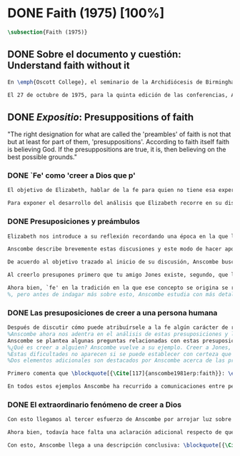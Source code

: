 #+PROPERTY: header-args:latex :tangle ../../tex/ch3/diacronico/faith.tex
# -----------------------------------------------------------------------------
# Santa Teresa Benedicta de la Cruz, ruega por nosotros

* DONE Faith (1975) [100%]
#+BEGIN_SRC latex
\subsection{Faith (1975)}
#+END_SRC
** DONE Sobre el documento y cuestión: Understand faith without it
CLOSED: [2019-09-01 Sun 15:05]
#+BEGIN_SRC latex
En \emph{Oscott College}, el seminario de la Archidiócesis de Birmingham, se comenzaron a celebrar las conferencias llamadas \emph{Wiseman Lectures} en 1971. Para estas lecciones ofrecidas anualmente en memoria de Nicholas Wiseman se invitaba un ponente que tratara algún tema relacionado con la filosofía de la religión o alguna materia en torno al ecumenismo\footnote{\cite[Cf.][7]{wisemanlects}.}.

El 27 de octubre de 1975, para la quinta edición de las conferencias, Anscombe presentó una lección titulada simplemente \emph{Faith}. Allí planteaba la siguiente cuestión: \blockquote[{\Cite[115]{anscombe1981erp:faith}}: \enquote{I want to say what might be understood about faith by someone who did not have it; someone, even, who does not necessarily believe that God exists, but who is able to think carefully and truthfully about it. Bertrand Russell called faith `certainty without proof'. That seems correct. Ambrose Bierce has a definition in his Devil's Dictionary: `The attitude of mind of one who believes without evidence one who tells without knowledge things without parallel.' What should we think of this?}]{Quiero decir qué es lo que puede ser entendido sobre la fe por alguien que no la tenga; alguien, incluso, que no necesariamente crea que Dios existe, pero que sea capaz de pensar cuidadosa y honestamente sobre ella. Bertrand Russell llamó a la fe `certeza sin prueba'. Esto parece correcto. Ambrose Bierce tiene una definición en su \emph{Devil's Dictionary}: `La actitud de la mente de uno que cree sin evidencia a uno que habla sin conocimiento cosas sin parangón'. ¿Qué deberíamos pensar de esto?}
#+END_SRC
** DONE /Expositio/: Presuppositions of faith
CLOSED: [2019-09-01 Sun 15:05]
:STATEMENT:
"The right designation for what are called the 'preambles' of faith is not that but at least for part of them, 'presuppositions'. According to faith itself faith is believing God. If the presuppositions are true, it is, then believing on the best possible grounds."
:END:
*** DONE `Fe' como 'creer a Dios que p'
CLOSED: [2019-09-01 Sun 15:05]
#+BEGIN_SRC latex
El objetivo de Elizabeth, hablar de la fe para quien no tiene esa experiencia, determina un enfoque específico a su investigación. La descripción del fenómeno de la fe tiene que ser realizada razonablemente, de modo que pueda ser considerada por alguien \enquote*{que sea capaz de pensar cuidadosa y honestamente} sobre ella. Su estrategia consiste aquí de nuevo en una descripción de usos familiares de la palabra analizada que son articulados de tal manera que los patrones de estos usos sean estudiables\footnote{\cite[Cf.][12]{bakerhacker2009understanding}: \enquote{There is no room in philosophy for explanatory (hypothetico-deductive) theory, on the model of science, or for dogmatic (essentialist) thesis, on the model of metaphysics. Its task is grammatical clarifiaction that dissolves conceptual puzzlement and gives an overview or surveyable representation of a segment of the grammar of our language \textelp{} It describes the familiar uses of words and arranges them so that the patterns of their use become surveyable, and our entanglement in the web of grammar becomes perspicuous}.}. Se enfoca en un modo antiguo de usar la palabra `fe' en el que se le empleaba para decir \enquote*{creer a alguien que $p$}. `Fe humana' era creer a una persona humana, `fe divina' era creer a Dios\footnote{\cite[Cf.][2]{anscombe2008faith:tobelieve}: \enquote{At one time there was the following way of speaking: faith was distinguished as human and divine. Human faith was believing a mere human being; divine faith was believing God}.}. Así por ejemplo: \enquote*{Abrám creyó a Dios (\textgreek{ἐπίστευσεν τῷ Θεῷ}) y esto se le contó como justicia} (Gn 15,6). De tal modo que es llamado \enquote*{padre de la fe} (Cf.~Rm 4 y Ga 3,7). La pregunta \enquote*{¿qué es creer a alguien?} queda situada en el centro de este análisis\footnote{\cite[Cf.][116]{anscombe1981erp:faith}: \enquote{It is clear that the topic I introduced of \emph{believing somebody} is in the middle of our target}.}. Anscombe emplea esta noción para indagar sobre la estructura del creer que está relacionada con la dinámica de la fe. Creer a alguien implica ciertas presuposiciones, al hablar de la fe como \enquote*{creer a Dios que $p$} le atribuye la misma implicación. La cuestión acerca de lo que es creer a alguien resultará de suficiente interés a Anscombe como para dedicarle su propio artículo y en esta investigación, sin duda, juega un papel importante.

Para exponer el desarrollo del análisis que Elizabeth recorre en su discusión podemos atender a tres movimientos principales realizados en su argumentación. Primero se fija en el carácter racional de la fe y recuerda una cierta apologética en la que se le atribuyó este carácter a los llamados preámbulos y el paso de estos a la fe misma; y establece que la la designación correcta de estos `preámbulos de la fe', al menos para parte de ellos, es más bien `presuposiciones'. En segundo lugar describe cuáles son las presuposiciones implicadas en creer a una persona humana cuando esta comunica algo. En tercer lugar examina el fenómeno particular del creer cuando la comunicación viene de Dios.
#+END_SRC
*** DONE Presuposiciones y preámbulos
CLOSED: [2019-09-01 Sun 15:05]
#+BEGIN_SRC latex
Elizabeth nos introduce a su reflexión recordando una época en la que la racionalidad de la fe estuvo en el foco de cierta discusión teológica: \blockquote[{\Cite[113]{anscombe1981erp:faith}}: \enquote{There was in a preceding time a professed enthusiasm for rationality, perhaps inspired by the teaching of Vatican I against fideism, certainly carried along by the promotion of neo-thomist studies \textelp{} the word was that the Catholic Christian faith was \emph{rational}, and a problem, to those able to feel it as a problem, was how it was \emph{gratuitous}\,---\,a special gift of grace. Why would it \emph{essentially} need the promptings of grace to follow a process of reasoning?}]{Hubo en una época pasada un profuso entusiasmo por la racionalidad, quizás inspirado por la enseñanza del Vaticano~I contra el fideísmo, ciertamente sostenidos por la promoción de estudios neo-tomistas [\ldots] la noticia era que la fe Cristiana Católica era \emph{racional}, y el problema, para aquellos capaces de sentirlo como tal, era cómo era \emph{gratuita}\,---\,un don especial de la gracia. ¿Por qué tendría que ser \emph{esencialmente} necesaria la ayuda de la gracia para seguir un proceso de razonamiento?} Este proceso de razonamiento consistía en una especie de cadena de demostraciones; se afirmaba a Dios, y luego la divinidad de Jesús, y después la institución de la Iglesia por él con el Papa a la cabeza con la encomienda de enseñar. Cada demostración permitiendo justificar la certeza de la verdad de las enseñanzas de la Iglesia\footnote{\cite[Cf.][12]{anscombe1981erp:faith}: \enquote{It was as if we were assured there was a chain of proof. First God. Then, the divinity of Jesus Christ. Then, \emph{his} establishment of a church with a Pope at the head of it and with a teaching commission from him. This body was readily identifiable. Hence you could demonstrate the truth of what the Church taught}.}. Esta breve descripción representa una postura quizás más extravagante, y otras variantes más sobrias enfatizaban más la figura de la Iglesia, o la divinidad de Jesús. Esta actitud más sobria o crítica ante aquellos que pretendían defender la razonabilidad de la fe como una casi demostrabilidad sirvió en beneficio de la veracidad y la honestidad. Ciertamente estas opiniones presentaban problemas. Era obvio que identificar la Iglesia católica que conocemos con la Iglesia que Cristo instituyó no era tarea fácil y necesitaba conocimiento y técnica. Entonces ¿qué carácter tiene la certeza atribuida a la fe? \blockquote[{\Cite[114]{anscombe1981erp:faith}}: \enquote{The so-called preambles of faith could not possibly have the sort of certainty that \emph{it} had. And if less, then where was the vaunted rationality?}]{Los llamados preámbulos de la fe no podrían tener el tipo de certeza que \emph{esta} tiene. Y si es menos, entonces ¿dónde esta la racionalidad proclamada?}. Otro problema tenía que ver con la fe de los doctos y los sencillos, ¿aquellos que no conocen estos argumentos tienen un tipo de fe inferior a los doctos? Por otra parte, los que han estudiado ¿realmente conocen todas estas cosas? Ser racional en tener fe implicaba sostener la creencia de que el conocimiento estaba ahí para argumentar y demostrar la verdad de Dios, de Cristo y de la Iglesia, quizá repartido entre algunos expertos o al menos de manera teorética. Todo esto hacía problemáticas estas opiniones.

Anscombe describe brevemente estas discusiones y este modo de hacer apologética que fue empleado en el pasado y ya no se usa en las discusiones de su época. Esto, dice, \blockquote[{\Cite[114]{anscombe1981erp:faith}}: \enquote{not necessarily because better thoughts about faith are now common; there is a vacuum where these ideas once were prominent}.]{no necesariamente porque sean comunes mejores pensamientos sobre la fe; hay un vacío en donde estas ideas antes fueron prominentes}. Sin embargo opina que no hay que lamentar que estas opiniones hayan pasado, y añade: \blockquote[{\Cite[114]{anscombe1981erp:faith}}: \enquote{They attached the character of `rationality' entirely to what were called the preambles and to the passage from the preambles to faith itself. But both these preambles and that passage were in fact an `ideal' construction \textelp{} `fanciful', indeed dreamed up according to prejudices: prejudices, that is, about what it is to be reasonable in holding a belief}.]{Estas atribuían el carácter de `racionalidad' por entero a lo que se llamaron los preámbulos y al paso de estos preámbulos a la fe misma. Pero tanto estos preámbulos como ese paso eran realmente una construcción `ideal' \textelp{} `imaginaria', ciertamente soñada de acuerdo a prejuicios: esto es, prejuicios sobre qué es lo que es ser razonable en sostener una creencia}.

De acuerdo al objetivo trazado al inicio de su discusión, Anscombe busca presentar una descripción del carácter racional de la fe libre de estos prejuicios. En el centro de su propuesta está la comprensión de `fe' como `creer a $x$ que $p$' y, partiendo de esto, el valor de los presupuestos involucrados en creer una comunicación. Comienza, entonces, proponiendo un ejemplo: \blockquote[{\Cite[114]{anscombe1981erp:faith}}: \enquote{You receive a letter from someone you know, let's call him Jones. In it, he tells you that his wife has died. You believe him. That is, you now believe that his wife has died because you believe \emph{him}. Let us call this just what it used to be called, ``human faith''. That sense of ``faith'' still occurs on our language. ``Why'', someone may be asked, ``do you believe such-and-such?'', and he may reply ``I just took it on faith\,---\,so-and-so told me''}.]{Recibes una carta de alguien que conoces, llamémosle Jones. En ella te dice que su esposa ha muerto. Tu le crees. Esto es, ahora crees que su esposa ha muerto porque le crees a él. Llamemos a esto justo como solía ser llamado, ``fe humana''. Este sentido de ``fe'' todavía ocurre en nuestro lenguaje. ``Por qué'', se le puede preguntar a alguien, ``crees esto y aquello?'', y podría responder ``Lo tome en buena fe\,---\,fulano me dijo''}. Al especificar este uso de `fe', Elizabeth busca justificar que la designación más adecuada para los llamados `preámbulos' de la fe, al menos para parte de ellos, es `presuposiciones'. En el ejemplo propuesto hay tres creencias implicadas con haberle creído a Jones, estas \blockquote[{\Cite[114]{anscombe1981erp:faith}}: \enquote{three convictions or assumptions are, logically, pressupositions that \emph{you} have if your belief that Jones' wife has died is a case of your believing Jones}.]{tres convicciones o supuestos son, lógicamente, presuposiciones que \emph{tú} tienes si tu creencia de que la esposa de Jones ha muerto es un caso de que crees a Jones}.

Al creerlo presupones primero que tu amigo Jones existe, segundo, que la carta viene verdaderamente de él, y tercero, que esto que crees es verdaderamente lo que la carta dice. Estas son presuposiciones tuyas, el que puedas llegar a creer la comunicación de la carta no presupone estas tres cosas de hecho, sino que tú crees estas tres cosas.

Ahora bien, `fe' en la tradición en la que ese concepto se origina se refiere a `fe divina' y significa `creer a Dios'. Según esta acepción la fe es absolutamente cierta, puesto que es creer a Dios y, si las presuposiciones son ciertas, conlleva creer sobre los mejores fundamentos a uno habla con conocimiento perfecto. Lo problemático aquí sería en qué consiste creer a Dios.
%, pero antes de indagar más sobre esto, Anscombe estudia con más detalle las presuposiciones relacionadas con creer a una persona humana.
#+END_SRC
*** DONE Las presuposiciones de creer a una persona humana
CLOSED: [2019-09-01 Sun 15:05]
#+BEGIN_SRC latex
Después de discutir cómo puede atribuírsele a la fe algún carácter de racionalidad y haberse decidido por valorar las convicciones implicadas en la certeza que depositamos en lo que creemos porque creemos a alguien,
%Anscombe ahora nos adentra en el análisis de estas presuposiciones y la utilidad que puedan tener para comprender el fenómeno de la fe.
Anscombe se plantea algunas preguntas relacionadas con estas presuposiciones que discutiremos más adelante: (\S\ref{subsec:presups}, p.~\pageref{subsec:presups}). Aquí solo destacamos dos elementos adicionales sobre ellas discutidos por Anscombe.
%¿Qué es creer a alguien? Anscombe vuelve a su ejemplo. Creer a Jones, que su esposa ha muerto, ¿significa que el hecho de que Jones me diga esto es la \emph{causa} de mi creencia? o ¿significa que el hecho de que se comunique es mi \emph{evidencia} para creer en la muerte de su esposa? ¿Esto sería creer a Jones? No del todo. Puesto que podría ser que la comunicación llama mi atención sobre la cuestión, pero llego a la creencia por mi propio juicio. O puedo tomar lo que me están diciendo y pensar que la persona que me habla me está engañando y a la misma vez está equivocada en lo que me dice, entonces podría decir que creo lo que me dice porque me lo ha dicho, pero no estaría creyendo a la persona. Entonces ¿creer a alguien significa creer que la persona cree lo que me está diciendo? Ordinariamente asumimos esto, pero incluso puede imaginarse el caso en el que alguien me dice algo que cree, pero yo sé que en el origen de su creencia hay una falsedad y por tanto creo lo contrario de lo que esta persona cree y me dice, entonces tampoco estaría creyendole a ella. Sin embargo, en el caso de creer a un maestro, un profesor de historia por ejemplo, sería suficiente para creerle \emph{a él} que creas lo que dice porque lo ha dicho y piensas que no está mintiendo y piensas que lo que él cree es verdadero.
%Estas dificultades no aparecen si se puede establecer con certeza que la persona conoce lo que dice y no miente, sin embargo el tema de creer a alguien no es asunto sencillo. Hay, además, otras preguntas relacionadas con las presuposiciones involucradas en creer a alguien. Al creer lo que dice la comunicación presupones que Jones existe, que escribió la carta y que esta dice lo que has llegado a creer. Pero estos son tus presupuestos y no son condiciones de hecho. ¿Qué se puede decir del caso en el que de hecho no existe la persona que se cree que es quien se comunica? ¿Se puede decir que se está creyendo a Jones si es el caso que de hecho no existe? Si insistiéramos en decir que no se está creyendo en la persona que no existe, afirma Anscombe, \blockquote[{\Cite[117]{anscombe1981erp:faith}}: \enquote{you will deprive yourself of the best way of describing his situation: ``he believed this non-existent person''}]{te estarías privando de la mejor manera de describir esta situación: ``le creyó a esta persona no existente''}. De un antiguo que creyó en el oráculo del dios Apolo, por ejemplo, se puede decir efectivamente que creyó en Apolo\,---\,que no existe. Lo mismo se podría decir del caso en el que de hecho existe la persona, pero esta comunicación que se cree que viene de ella no proviene de ella de hecho.
%Dos elementos adicionales son destacados por Anscombe acerca de las presuposiciones.

Primero comenta que \blockquote[{\Cite[117]{anscombe1981erp:faith}}: \enquote{the presuppositions of faith are not themselves part of the content of what in a narrow sense is believed by faith}.]{las presuposiciones de la fe no son ellas mismas parte del contenido de lo que en un sentido estricto es creido por la fe}. En segundo lugar explica que hay también una \blockquote[{\Cite[118]{anscombe1981erp:faith}}: \enquote{difference between presuppositions of believing $N$ and believing such-and-such as coming from $N$. ``Pre-suppositions'' don't have to be temporarily prior beliefs}.]{diferencia entre las presuposiciones de creer a $N$ y creer esto o aquello como viniendo de $N$. Las ``pre-suposiciones'' no tienen que ser creencias temporalmente previas}. Elizabeth ilustra esto imaginando el caso en el que la carta dijera que viene de alguien: \enquote*{Esta es una carta de tu viejo amigo Jones}, y al leerla se ponga en duda esta afirmación, o incluso no se ponga en duda sino que se lea acríticamente, sin pensar en ello, entonces se cree lo que dice la carta, pero no se está contando con la credibilidad de Jones como garantía de que la carta viene de él, se tiene en cuenta lo que la carta dice, incluido el que viene de él, pero no se le está creyendo a él y en este sentido las presuposiciones y el contenido de lo que es la fe propiamente son distintos. Otra ilustración puede ser el caso en el que no se tiene un conocimiento previo de la persona que se comunica: \enquote*{Esto es de parte de un amigo desconocido\,---\,llámame $N$}. Imaginemos un prisionero que recibe una comunicación de esta naturaleza y en ella se le ofrecen ayudas para sus necesidades, no sabe si son genuinas, pero responde a la comunicación y recibe las ayudas prometidas. Este prisionero recibe otras comunicaciones que parecen ser de la misma persona y estas contienen nueva información. Al creer esta información el prisionero cree a $N$, pero su creencia en que $N$ existe y que las cartas vienen de él no son creer algo apoyándose en que $N$ lo ha dicho. Es en este sentido que \blockquote[{\Cite[118]{anscombe1981erp:faith}}: \enquote{the beliefs which \emph{are} cases of believing $N$ and the belief that $N$ exists are logically different}.]{las creencias que \emph{son} casos de creer a $N$ y la creencia de que $N$ existe son lógicamente diferentes}.

En todos estos ejemplos Anscombe ha recurrido a comunicaciones entre personas humanas. ¿Qué se puede decir del caso en que la comunicación viene de Dios? \blockquote[{\Cite[118]{anscombe1981erp:faith}}: \enquote{Suarez said that in every revelation God reveals that he reveals}.]{Suarez dijo que en cada revelación Dios revela que Él revela} y esto es como decir \blockquote[{\Cite[118]{anscombe1981erp:faith}}: \enquote{in every bit of information $N$ is also claiming (implicitly or explicitly, it doesn't matter which) that he is giving the prisioner information}.]{en cada pedazo de información $N$ está también declarando (implícita o explícitamente, no importa como) que está dando información al prisionero}. Y aquí hay una dificultad central en el asunto de la fe: \blockquote[{\Cite[118]{anscombe1981erp:faith}}: \enquote{In all other cases we have been considering, it can be made clear \emph{what} it is for someone to believe someone. But what can it mean ``to believe God''? Could a learned clever man inform me on the authority of his learning, that the evidence is that God has spoken? No. The only posssible use of a learned clever man is as a \emph{causa removens prohibens}. There are gross obstacles in the received opinion of my time and in its characteristic ways of thinking, and someone learned and clever may be able to dissolve these}.]{En todos los otros casos que hemos estado considerando, puede ser aclarado \emph{qué} es que alguien crea a alguien. Pero ¿qué puede significar ``creer a Dios''? ¿Podría un hombre docto e inteligente informarme sobre la autoridad de su conocimiento, que la evidencia es que Dios ha hablado? No. El único uso posible para un hombre docto e inteligente es como \emph{causa removens prohibens}. Hay grandes obstáculos en la opinion aceptada en mi época y en sus característicos modos de pensar, y alguien con inteligencia y conocimiento podría ser capaz de disolverlos}.
#+END_SRC
*** DONE El extraordinario fenómeno de creer a Dios
CLOSED: [2019-09-01 Sun 15:05]
#+BEGIN_SRC latex
Con esto llegamos al tercer esfuerzo de Anscombe por arrojar luz sobre este tema. ¿Qué estamos creyendo cuando creemos que Dios ha hablado? Para hablar sobre esto Elizabeth recurre a una noción rabínica llamada \emph{Bath Qol} o la `hija de la voz': \blockquote[{\Cite[118-119]{anscombe1981erp:faith}}: \enquote{You hear a sentence as you stand in a crowd\,---\,a few words out of what someone is saying perhaps: it leaps at you, it `speaks to your condition'. Thus there was a man standing in a crowd and he heard a woman saying ``Why are you wasting your time?'' He had been dithering about, putting off the question of becoming a Catholic. The voice struck him to the heart and he acted in obedience to it. Now, he did not have to suppose, nor did he suppose, that that remark was not made in the course of some exchange between the woman and her companion, which had nothing to do with him. But he believed that God had spoken to him in that voice. The same thing happened to St Augustine, hearing the child's cry, ``Tolle lege''}.]{Escuchas una oración mientras que estás en medio de una muchedumbre\,---\,algunas palabras de entre lo que alguien está diciendo: saltan hacia ti, `hablan a tu condición'. Así había un hombre que entre la muchedumbre escuchó una mujer que estaba diciendo ``¿Por qué estas desperdiciando tu tiempo?'' Había estado vacilando, ignorando la cuestión de hacerse católico. La voz le golpeó en el corazón y actuó en obediencia a ella. Ahora, él no tenía que suponer, ni de hecho supuso, que este comentario no fuera hecho en el curso de alguna conversación entre la mujer y su acompañante, la cuál no tenía nada que ver con él. Lo mismo ocurrió a San Agustín, al escuchar el grito del niño ``Tolle lege''}.

Ahora bien, todavía hace falta una aclaración adicional respecto de qué significa decir que se cree que Dios habla. En los ejemplos anteriores estaba claro qué significa para alguien que \enquote*{cree a $X$} el que \enquote*{$X$ está hablando}. Incluso en el caso de que no exista. Pero no es claro qué es que Dios sea el que hable. Aquí, entender deidad como el objeto de adoración no es útil puesto que habría que definir adoración como el honor ofrecido a una deidad. En este sentido por `Dios' Anscombe no se refiere al objeto de esta o aquella adoración; `Dios' no es un nombre propio, sino una `descripción definitiva' en el sentido técnico. Es decir es equivalente a `el uno y único dios verdadero'. Un ateo cree que Dios está entre los dioses que no son dioses, pero podría entender la identidad de `Dios' con `el uno y único dios'. En este sentido decir que Dios es el dios de Israel es decir lo que Israel ha adorado como dios es `el uno y único dios verdadero'. Esto podría ser afirmado o negado por alguien incluso que considerara que esa expresión es vacía o no se refiere a nada.

Con esto, Anscombe llega a una descripción conclusiva: \blockquote[{\Cite[119-120]{anscombe1981erp:faith}}: \enquote{And so we can say this: the supposition that someone has faith is the supposition that he believes that something ---it may be a voice, it may be something he has been taught--- comes as a word from God. Faith is then the belief he accords to that word}.]{Y entonces podemos decir esto: la suposición de que alguien tiene fe es la suposición de que cree que algo ---puede ser una voz, puede ser algo que ha aprendido--- viene como una palabra de Dios. Fe es entonces la creencia que otorga a esa palabra}. Esto puede ser entendido por alguien que no tiene fe, sea que su actitud ante este fenómeno sea de reverencia, indiferencia u hostilidad. Esto además puede ser dicho en términos generales sobre el fenómeno de la fe. En el caso específico del que cree en Cristo: \blockquote[{\Cite[120]{anscombe1981erp:faith}}: \enquote{the Christian adds that such a belief is sometimes the truth, and that the consequent belief is only then what \emph{he} means by faith}.]{el cristiano añade que esta creencia es en ocasiones la verdad, y esta creencia consecuente es solo lo que \emph{él} entiende por fe}.
#+END_SRC
